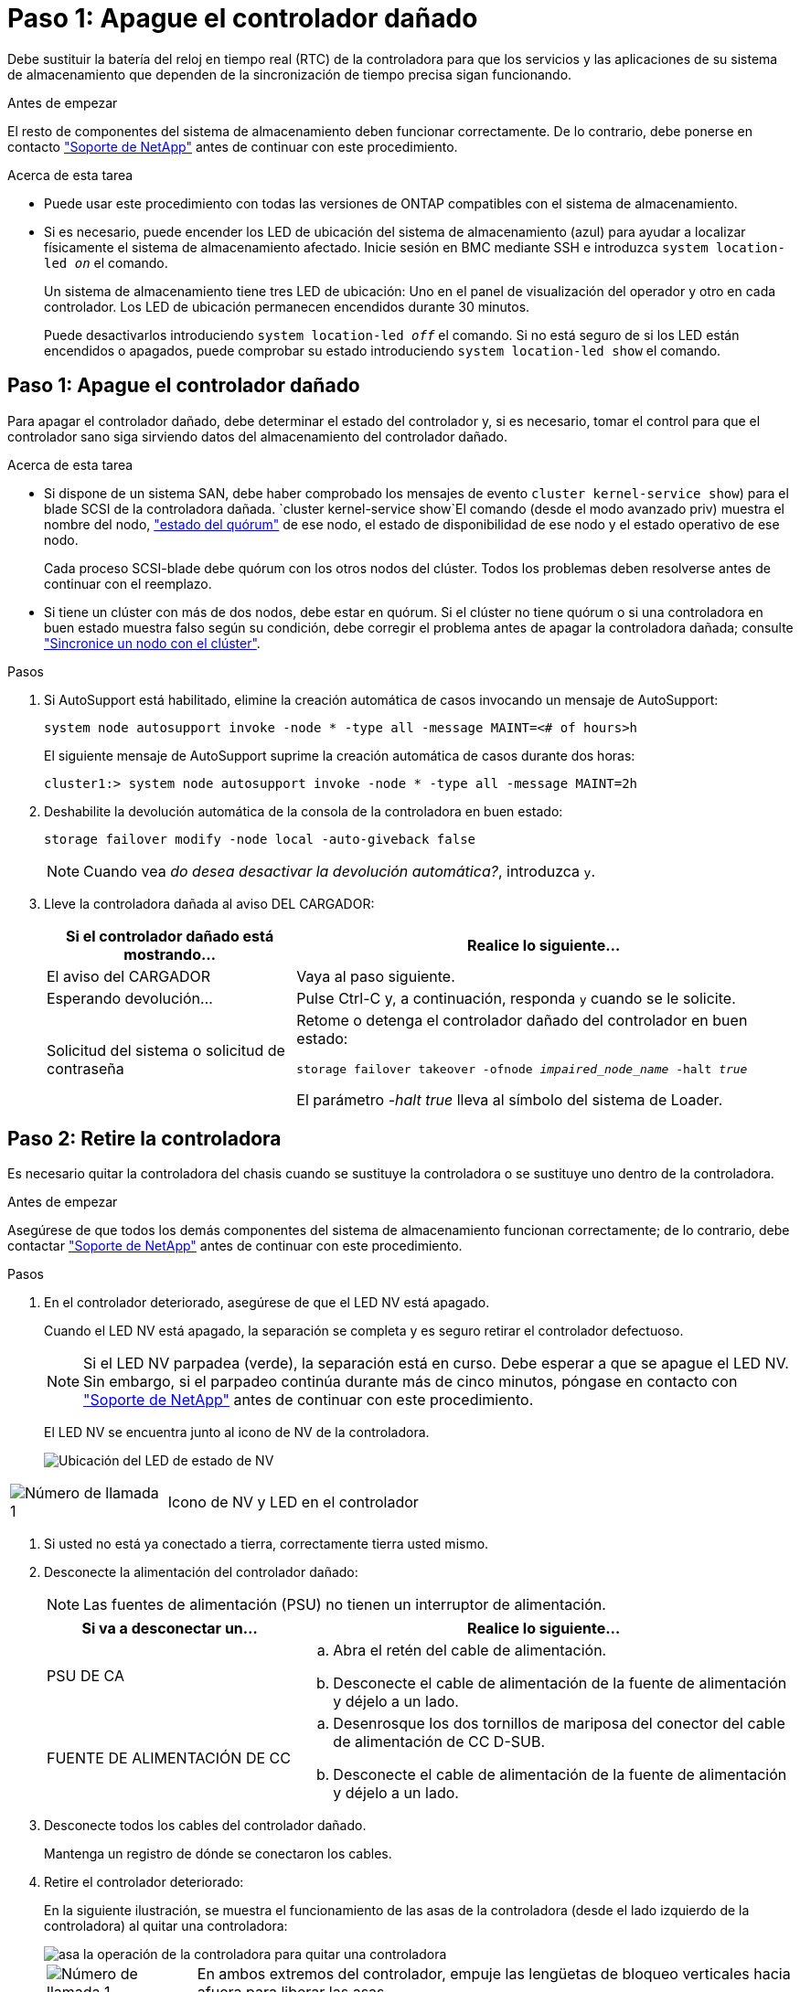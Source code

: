 = Paso 1: Apague el controlador dañado
:allow-uri-read: 


Debe sustituir la batería del reloj en tiempo real (RTC) de la controladora para que los servicios y las aplicaciones de su sistema de almacenamiento que dependen de la sincronización de tiempo precisa sigan funcionando.

.Antes de empezar
El resto de componentes del sistema de almacenamiento deben funcionar correctamente. De lo contrario, debe ponerse en contacto https://mysupport.netapp.com/site/global/dashboard["Soporte de NetApp"] antes de continuar con este procedimiento.

.Acerca de esta tarea
* Puede usar este procedimiento con todas las versiones de ONTAP compatibles con el sistema de almacenamiento.
* Si es necesario, puede encender los LED de ubicación del sistema de almacenamiento (azul) para ayudar a localizar físicamente el sistema de almacenamiento afectado. Inicie sesión en BMC mediante SSH e introduzca `system location-led _on_` el comando.
+
Un sistema de almacenamiento tiene tres LED de ubicación: Uno en el panel de visualización del operador y otro en cada controlador. Los LED de ubicación permanecen encendidos durante 30 minutos.

+
Puede desactivarlos introduciendo `system location-led _off_` el comando. Si no está seguro de si los LED están encendidos o apagados, puede comprobar su estado introduciendo `system location-led show` el comando.





== Paso 1: Apague el controlador dañado

Para apagar el controlador dañado, debe determinar el estado del controlador y, si es necesario, tomar el control para que el controlador sano siga sirviendo datos del almacenamiento del controlador dañado.

.Acerca de esta tarea
* Si dispone de un sistema SAN, debe haber comprobado los mensajes de evento  `cluster kernel-service show`) para el blade SCSI de la controladora dañada.  `cluster kernel-service show`El comando (desde el modo avanzado priv) muestra el nombre del nodo, link:https://docs.netapp.com/us-en/ontap/system-admin/display-nodes-cluster-task.html["estado del quórum"] de ese nodo, el estado de disponibilidad de ese nodo y el estado operativo de ese nodo.
+
Cada proceso SCSI-blade debe quórum con los otros nodos del clúster. Todos los problemas deben resolverse antes de continuar con el reemplazo.

* Si tiene un clúster con más de dos nodos, debe estar en quórum. Si el clúster no tiene quórum o si una controladora en buen estado muestra falso según su condición, debe corregir el problema antes de apagar la controladora dañada; consulte link:https://docs.netapp.com/us-en/ontap/system-admin/synchronize-node-cluster-task.html?q=Quorum["Sincronice un nodo con el clúster"^].


.Pasos
. Si AutoSupport está habilitado, elimine la creación automática de casos invocando un mensaje de AutoSupport:
+
`system node autosupport invoke -node * -type all -message MAINT=<# of hours>h`

+
El siguiente mensaje de AutoSupport suprime la creación automática de casos durante dos horas:

+
`cluster1:> system node autosupport invoke -node * -type all -message MAINT=2h`

. Deshabilite la devolución automática de la consola de la controladora en buen estado:
+
`storage failover modify -node local -auto-giveback false`

+

NOTE: Cuando vea _do desea desactivar la devolución automática?_, introduzca `y`.

. Lleve la controladora dañada al aviso DEL CARGADOR:
+
[cols="1,2"]
|===
| Si el controlador dañado está mostrando... | Realice lo siguiente... 


 a| 
El aviso del CARGADOR
 a| 
Vaya al paso siguiente.



 a| 
Esperando devolución...
 a| 
Pulse Ctrl-C y, a continuación, responda `y` cuando se le solicite.



 a| 
Solicitud del sistema o solicitud de contraseña
 a| 
Retome o detenga el controlador dañado del controlador en buen estado:

`storage failover takeover -ofnode _impaired_node_name_ -halt _true_`

El parámetro _-halt true_ lleva al símbolo del sistema de Loader.

|===




== Paso 2: Retire la controladora

Es necesario quitar la controladora del chasis cuando se sustituye la controladora o se sustituye uno dentro de la controladora.

.Antes de empezar
Asegúrese de que todos los demás componentes del sistema de almacenamiento funcionan correctamente; de lo contrario, debe contactar https://mysupport.netapp.com/site/global/dashboard["Soporte de NetApp"] antes de continuar con este procedimiento.

.Pasos
. En el controlador deteriorado, asegúrese de que el LED NV está apagado.
+
Cuando el LED NV está apagado, la separación se completa y es seguro retirar el controlador defectuoso.

+

NOTE: Si el LED NV parpadea (verde), la separación está en curso. Debe esperar a que se apague el LED NV. Sin embargo, si el parpadeo continúa durante más de cinco minutos, póngase en contacto con https://mysupport.netapp.com/site/global/dashboard["Soporte de NetApp"] antes de continuar con este procedimiento.

+
El LED NV se encuentra junto al icono de NV de la controladora.

+
image::../media/drw_g_nvmem_led_ieops-1839.svg[Ubicación del LED de estado de NV]



[cols="1,4"]
|===


 a| 
image::../media/icon_round_1.png[Número de llamada 1]
 a| 
Icono de NV y LED en el controlador

|===
. Si usted no está ya conectado a tierra, correctamente tierra usted mismo.
. Desconecte la alimentación del controlador dañado:
+

NOTE: Las fuentes de alimentación (PSU) no tienen un interruptor de alimentación.

+
[cols="1,2"]
|===
| Si va a desconectar un... | Realice lo siguiente... 


 a| 
PSU DE CA
 a| 
.. Abra el retén del cable de alimentación.
.. Desconecte el cable de alimentación de la fuente de alimentación y déjelo a un lado.




 a| 
FUENTE DE ALIMENTACIÓN DE CC
 a| 
.. Desenrosque los dos tornillos de mariposa del conector del cable de alimentación de CC D-SUB.
.. Desconecte el cable de alimentación de la fuente de alimentación y déjelo a un lado.


|===
. Desconecte todos los cables del controlador dañado.
+
Mantenga un registro de dónde se conectaron los cables.

. Retire el controlador deteriorado:
+
En la siguiente ilustración, se muestra el funcionamiento de las asas de la controladora (desde el lado izquierdo de la controladora) al quitar una controladora:

+
image::../media/drw_g_and_t_handles_remove_ieops-1837.svg[asa la operación de la controladora para quitar una controladora]

+
[cols="1,4"]
|===


 a| 
image::../media/icon_round_1.png[Número de llamada 1]
 a| 
En ambos extremos del controlador, empuje las lengüetas de bloqueo verticales hacia afuera para liberar las asas.



 a| 
image::../media/icon_round_2.png[Número de llamada 2]
 a| 
** Tire de las asas hacia usted para desalojar el controlador del plano medio.
+
A medida que tira, las asas se extienden hacia fuera del controlador y luego siente algo de resistencia, siga tirando.

** Deslice el controlador para sacarlo del chasis mientras sostiene la parte inferior del controlador y colóquelo en una superficie plana y estable.




 a| 
image::../media/icon_round_3.png[Número de llamada 3]
 a| 
Si es necesario, gire las asas hacia arriba (junto a las pestañas) para alejarlas.

|===
. Abra la cubierta del controlador girando el tornillo de mariposa hacia la izquierda para aflojarla y, a continuación, abra la cubierta.




== Paso 3: Sustituya la batería RTC

Retire la batería RTC defectuosa e instale la batería RTC de repuesto.

. Localice la batería RTC.
. Retire la batería del RTC:
+
image::../media/drw_g_rtc_battery_replace_ieops-1902.svg[Sustituya la batería del RTC]

+
[cols="1,4"]
|===


 a| 
image::../media/icon_round_1.png[Número de llamada 1]
 a| 
Gire suavemente la batería del RTC en un ángulo alejado de su soporte.



 a| 
image::../media/icon_round_2.png[Número de llamada 2]
 a| 
Saque la batería del RTC de su soporte.

|===
. Instale la batería RTC de repuesto:
+
.. Retire la batería de repuesto de la bolsa de transporte antiestática.
.. Coloque la batería de forma que el signo más de la batería quede orientado hacia fuera para que coincida con el signo más de la placa base.
.. Inserte la batería en el soporte en ángulo y, a continuación, empújela en posición vertical para que quede completamente asentada en el soporte.
.. Inspeccione visualmente la batería para asegurarse de que está completamente asentada en su soporte y de que la polaridad es correcta.






== Paso 4: Vuelva a instalar el controlador

Vuelva a instalar la controladora en el chasis y reiníciela.

.Acerca de esta tarea
La siguiente ilustración muestra el funcionamiento de las asas de la controladora (desde el lado izquierdo de una controladora) al reinstalar la controladora y se puede utilizar como referencia para el resto de los pasos de reinstalación de la controladora.

image::../media/drw_g_and_t_handles_reinstall_ieops-1838.svg[operación de manija del controlador para instalar un controlador]

[cols="1,4"]
|===


 a| 
image::../media/icon_round_1.png[Número de llamada 1]
 a| 
Si giró las asas del controlador en posición vertical (junto a las pestañas) para alejarlas mientras realizaba el mantenimiento del controlador, gírelas hacia abajo hasta la posición horizontal.



 a| 
image::../media/icon_round_2.png[Número de llamada 2]
 a| 
Empuje las asas para volver a insertar el controlador en el chasis hasta la mitad y, a continuación, cuando se le indique, empuje hasta que el controlador esté completamente asentado.



 a| 
image::../media/icon_round_3.png[Número de llamada 3]
 a| 
Gire las asas hasta la posición vertical y bloquéelas en su lugar con las lengüetas de bloqueo.

|===
.Pasos
. Cierre la cubierta del controlador y gire el tornillo de mariposa hacia la derecha hasta que se apriete.
. Inserte la controladora a la mitad en el chasis.
+
Alinee la parte posterior de la controladora con la apertura del chasis y empuje suavemente la controladora con las asas.

+

NOTE: No inserte por completo la controladora en el chasis hasta que se le indique hacerlo.

. Conecte el cable de la consola al puerto de la consola del controlador y al portátil para que el portátil reciba los mensajes de la consola cuando se reinicie el controlador.
. Coloque completamente la controladora en el chasis:
+
.. Empuje firmemente las asas hasta que el controlador se encuentre con el plano medio y quede completamente asentado.
+

NOTE: No ejerza demasiada fuerza al deslizar el controlador en el chasis, ya que podría dañar los conectores.

.. Gire las asas del controlador hacia arriba y bloquéelas en su lugar con las lengüetas.
+

NOTE: El controlador comienza a arrancar tan pronto como está completamente asentado en el chasis.



. Lleve el controlador al símbolo del SISTEMA de Loader pulsando CTRL-C para cancelar EL ARRANQUE AUTOMÁTICO.
. Establezca la hora y la fecha en la controladora:
+
Asegúrese de que se encuentra en el aviso de Loader DE la controladora.

+
.. Muestre la fecha y la hora del controlador:
+
`show date`

+

NOTE: La hora y la fecha por defecto están en GMT. Tiene la opción de mostrar en la hora local y en el modo 24hr.

.. Establezca la hora actual en GMT:
+
`set time hh:mm:ss`

+
Puede obtener el GMT actual del nodo Healthy:

+
`date -u`

.. Establezca la fecha actual en GMT:
+
`set date mm/dd/yyyy`

+
Puede obtener el GMT actual del nodo Healthy: +
`date -u`



. Vuelva a conectar el controlador según sea necesario.
. Vuelva a conectar el cable de alimentación a la fuente de alimentación (PSU).
+
Una vez restaurada la alimentación de la fuente de alimentación, el LED de estado debería ser verde.

+
[cols="1,2"]
|===
| Si va a volver a conectar un... | Realice lo siguiente... 


 a| 
PSU DE CA
 a| 
.. Conecte el cable de alimentación a la fuente de alimentación.
.. Fije el cable de alimentación con el retén del cable de alimentación.




 a| 
FUENTE DE ALIMENTACIÓN DE CC
 a| 
.. Conecte el conector del cable de alimentación de CC D-SUB a la PSU.
.. Apriete los dos tornillos de mariposa para fijar el conector del cable de alimentación de CC D-SUB a la PSU.


|===




== Paso 5: Restablezca la hora y la fecha del controlador


NOTE: Después de reemplazar la batería de RTC, insertar la controladora y encender el primer restablecimiento del BIOS, verá los siguientes mensajes de error:
`RTC date/time error. Reset date/time to default`
`RTC power failure error` Estos mensajes son esperados y puede continuar con este procedimiento.

. En la controladora en buen estado, compruebe la fecha y la hora con `cluster date show` el comando.
+

NOTE: Si el sistema de almacenamiento se detiene en el menú de arranque, seleccione la opción  `Reboot node`y responda _y_ cuando se le solicite, a continuación, arranque en Loader pulsando _Ctrl-C_.

. En el controlador afectado, en el aviso de Loader, compruebe la hora y la fecha: `cluster date show`
+
.. Si es necesario, modifique la fecha: `set date _mm/dd/yyyy_`
.. Si es necesario, ajuste la hora, en GMT: `set time hh:mm:ss`
.. Confirme la fecha y la hora.


. En el aviso de Loader, introduzca `bye` para reinicializar los módulos de I/O y otros componentes y dejar que se reinicie la controladora.
. Devuelva el funcionamiento normal de la controladora y devuelva su almacenamiento: `storage failover giveback -ofnode _impaired_node_name_`
. Si se ha desactivado la devolución automática, vuelva a activarla: `storage failover modify -node local -auto-giveback _true_`




== Paso 6: Devuelva la pieza que falló a NetApp

Devuelva la pieza que ha fallado a NetApp, como se describe en las instrucciones de RMA que se suministran con el kit. Consulte https://mysupport.netapp.com/site/info/rma["Devolución de piezas y sustituciones"] la página para obtener más información.
